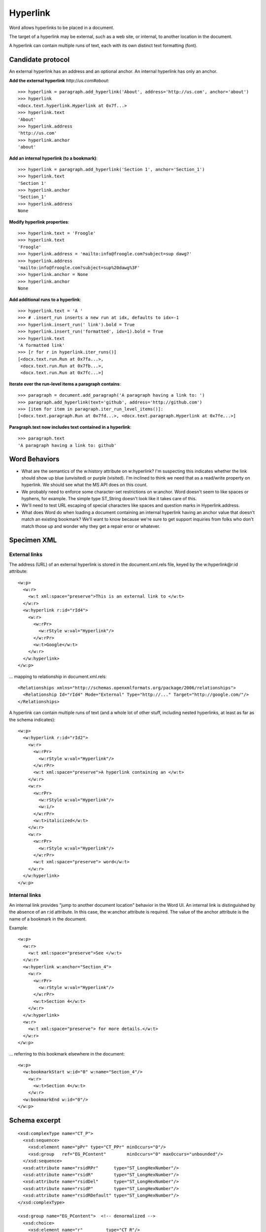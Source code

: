 
Hyperlink
=========

Word allows hyperlinks to be placed in a document.

The target of a hyperlink may be external, such as a web site, or internal,
to another location in the document.

A hyperlink can contain multiple runs of text, each with its own distinct
text formatting (font).


Candidate protocol
------------------

An external hyperlink has an address and an optional anchor. An internal
hyperlink has only an anchor.

.. highlight:: python

**Add the external hyperlink** `http://us.com#about`::

    >>> hyperlink = paragraph.add_hyperlink('About', address='http://us.com', anchor='about')
    >>> hyperlink
    <docx.text.hyperlink.Hyperlink at 0x7f...>
    >>> hyperlink.text
    'About'
    >>> hyperlink.address
    'http://us.com'
    >>> hyperlink.anchor
    'about'

**Add an internal hyperlink (to a bookmark)**::

    >>> hyperlink = paragraph.add_hyperlink('Section 1', anchor='Section_1')
    >>> hyperlink.text
    'Section 1'
    >>> hyperlink.anchor
    'Section_1'
    >>> hyperlink.address
    None

**Modify hyperlink properties**::

    >>> hyperlink.text = 'Froogle'
    >>> hyperlink.text
    'Froogle'
    >>> hyperlink.address = 'mailto:info@froogle.com?subject=sup dawg?'
    >>> hyperlink.address
    'mailto:info@froogle.com?subject=sup%20dawg%3F'
    >>> hyperlink.anchor = None
    >>> hyperlink.anchor
    None

**Add additional runs to a hyperlink**::

    >>> hyperlink.text = 'A '
    >>> # .insert_run inserts a new run at idx, defaults to idx=-1
    >>> hyperlink.insert_run(' link').bold = True
    >>> hyperlink.insert_run('formatted', idx=1).bold = True
    >>> hyperlink.text
    'A formatted link'
    >>> [r for r in hyperlink.iter_runs()]
    [<docx.text.run.Run at 0x7fa...>,
     <docx.text.run.Run at 0x7fb...>,
     <docx.text.run.Run at 0x7fc...>]

**Iterate over the run-level items a paragraph contains**::

    >>> paragraph = document.add_paragraph('A paragraph having a link to: ')
    >>> paragraph.add_hyperlink(text='github', address='http://github.com')
    >>> [item for item in paragraph.iter_run_level_items()]:
    [<docx.text.paragraph.Run at 0x7fd...>, <docx.text.paragraph.Hyperlink at 0x7fe...>]

**Paragraph.text now includes text contained in a hyperlink**::

    >>> paragraph.text
    'A paragraph having a link to: github'


Word Behaviors
--------------

* What are the semantics of the w:history attribute on w:hyperlink? I'm
  suspecting this indicates whether the link should show up blue (unvisited)
  or purple (visited). I'm inclined to think we need that as a read/write
  property on hyperlink. We should see what the MS API does on this count.

* We probably need to enforce some character-set restrictions on w:anchor.
  Word doesn't seem to like spaces or hyphens, for example. The simple type
  ST_String doesn't look like it takes care of this.

* We'll need to test URL escaping of special characters like spaces and
  question marks in Hyperlink.address.

* What does Word do when loading a document containing an internal hyperlink
  having an anchor value that doesn't match an existing bookmark? We'll want
  to know because we're sure to get support inquiries from folks who don't
  match those up and wonder why they get a repair error or whatever.


Specimen XML
------------

.. highlight:: xml


External links
~~~~~~~~~~~~~~

The address (URL) of an external hyperlink is stored in the document.xml.rels
file, keyed by the w:hyperlink@r:id attribute::

    <w:p>
      <w:r>
        <w:t xml:space="preserve">This is an external link to </w:t>
      </w:r>
      <w:hyperlink r:id="rId4">
        <w:r>
          <w:rPr>
            <w:rStyle w:val="Hyperlink"/>
          </w:rPr>
          <w:t>Google</w:t>
        </w:r>
      </w:hyperlink>
    </w:p>

... mapping to relationship in document.xml.rels::

    <Relationships xmlns="http://schemas.openxmlformats.org/package/2006/relationships">
      <Relationship Id="rId4" Mode="External" Type="http://..." Target="http://google.com/"/>
    </Relationships>

A hyperlink can contain multiple runs of text (and a whole lot of other
stuff, including nested hyperlinks, at least as far as the schema indicates)::

    <w:p>
      <w:hyperlink r:id="rId2">
        <w:r>
          <w:rPr>
            <w:rStyle w:val="Hyperlink"/>
          </w:rPr>
          <w:t xml:space="preserve">A hyperlink containing an </w:t>
        </w:r>
        <w:r>
          <w:rPr>
            <w:rStyle w:val="Hyperlink"/>
            <w:i/>
          </w:rPr>
          <w:t>italicized</w:t>
        </w:r>
        <w:r>
          <w:rPr>
            <w:rStyle w:val="Hyperlink"/>
          </w:rPr>
          <w:t xml:space="preserve"> word</w:t>
        </w:r>
      </w:hyperlink>
    </w:p>


Internal links
~~~~~~~~~~~~~~

An internal link provides "jump to another document location" behavior in the
Word UI. An internal link is distinguished by the absence of an r:id
attribute. In this case, the w:anchor attribute is required. The value of the
anchor attribute is the name of a bookmark in the document.

Example::

    <w:p>
      <w:r>
        <w:t xml:space="preserve">See </w:t>
      </w:r>
      <w:hyperlink w:anchor="Section_4">
        <w:r>
          <w:rPr>
            <w:rStyle w:val="Hyperlink"/>
          </w:rPr>
          <w:t>Section 4</w:t>
        </w:r>
      </w:hyperlink>
      <w:r>
        <w:t xml:space="preserve"> for more details.</w:t>
      </w:r>
    </w:p>

... referring to this bookmark elsewhere in the document::

    <w:p>
      <w:bookmarkStart w:id="0" w:name="Section_4"/>
        <w:r>
          <w:t>Section 4</w:t>
        </w:r>
      <w:bookmarkEnd w:id="0"/>
    </w:p>


Schema excerpt
--------------

.. highlight:: xml

::

    <xsd:complexType name="CT_P">
      <xsd:sequence>
        <xsd:element name="pPr" type="CT_PPr" minOccurs="0"/>
        <xsd:group   ref="EG_PContent"        minOccurs="0" maxOccurs="unbounded"/>
      </xsd:sequence>
      <xsd:attribute name="rsidRPr"      type="ST_LongHexNumber"/>
      <xsd:attribute name="rsidR"        type="ST_LongHexNumber"/>
      <xsd:attribute name="rsidDel"      type="ST_LongHexNumber"/>
      <xsd:attribute name="rsidP"        type="ST_LongHexNumber"/>
      <xsd:attribute name="rsidRDefault" type="ST_LongHexNumber"/>
    </xsd:complexType>

    <xsd:group name="EG_PContent">  <!-- denormalized -->
      <xsd:choice>
        <xsd:element name="r"         type="CT_R"/>
        <xsd:element name="hyperlink" type="CT_Hyperlink"/>
        <xsd:element name="fldSimple" type="CT_SimpleField"/>
        <xsd:element name="sdt"       type="CT_SdtRun"/>
        <xsd:element name="customXml" type="CT_CustomXmlRun"/>
        <xsd:element name="smartTag"  type="CT_SmartTagRun"/>
        <xsd:element name="dir"       type="CT_DirContentRun"/>
        <xsd:element name="bdo"       type="CT_BdoContentRun"/>
        <xsd:element name="subDoc"    type="CT_Rel"/>
        <xsd:group    ref="EG_RunLevelElts"/>
      </xsd:choice>
    </xsd:group>

    <xsd:complexType name="CT_Hyperlink">
      <xsd:group ref="EG_PContent" minOccurs="0" maxOccurs="unbounded"/>
      <xsd:attribute name="tgtFrame"    type="s:ST_String"/>
      <xsd:attribute name="tooltip"     type="s:ST_String"/>
      <xsd:attribute name="docLocation" type="s:ST_String"/>
      <xsd:attribute name="history"     type="s:ST_OnOff"/>
      <xsd:attribute name="anchor"      type="s:ST_String"/>
      <xsd:attribute  ref="r:id"/>
    </xsd:complexType>

    <xsd:group name="EG_RunLevelElts">
      <xsd:choice>
        <xsd:element name="proofErr"                    type="CT_ProofErr"/>
        <xsd:element name="permStart"                   type="CT_PermStart"/>
        <xsd:element name="permEnd"                     type="CT_Perm"/>
        <xsd:element name="bookmarkStart"               type="CT_Bookmark"/>
        <xsd:element name="bookmarkEnd"                 type="CT_MarkupRange"/>
        <xsd:element name="moveFromRangeStart"          type="CT_MoveBookmark"/>
        <xsd:element name="moveFromRangeEnd"            type="CT_MarkupRange"/>
        <xsd:element name="moveToRangeStart"            type="CT_MoveBookmark"/>
        <xsd:element name="moveToRangeEnd"              type="CT_MarkupRange"/>
        <xsd:element name="commentRangeStart"           type="CT_MarkupRange"/>
        <xsd:element name="commentRangeEnd"             type="CT_MarkupRange"/>
        <xsd:element name="customXmlInsRangeStart"      type="CT_TrackChange"/>
        <xsd:element name="customXmlInsRangeEnd"        type="CT_Markup"/>
        <xsd:element name="customXmlDelRangeStart"      type="CT_TrackChange"/>
        <xsd:element name="customXmlDelRangeEnd"        type="CT_Markup"/>
        <xsd:element name="customXmlMoveFromRangeStart" type="CT_TrackChange"/>
        <xsd:element name="customXmlMoveFromRangeEnd"   type="CT_Markup"/>
        <xsd:element name="customXmlMoveToRangeStart"   type="CT_TrackChange"/>
        <xsd:element name="customXmlMoveToRangeEnd"     type="CT_Markup"/>
        <xsd:element name="ins"                         type="CT_RunTrackChange"/>
        <xsd:element name="del"                         type="CT_RunTrackChange"/>
        <xsd:element name="moveFrom"                    type="CT_RunTrackChange"/>
        <xsd:element name="moveTo"                      type="CT_RunTrackChange"/>
        <xsd:group   ref="EG_MathContent" minOccurs="0" maxOccurs="unbounded"/>
      </xsd:choice>
    </xsd:group>

    <xsd:complexType name="CT_R">
      <xsd:sequence>
        <xsd:group ref="EG_RPr"             minOccurs="0"/>
        <xsd:group ref="EG_RunInnerContent" minOccurs="0" maxOccurs="unbounded"/>
      </xsd:sequence>
      <xsd:attribute name="rsidRPr" type="ST_LongHexNumber"/>
      <xsd:attribute name="rsidDel" type="ST_LongHexNumber"/>
      <xsd:attribute name="rsidR"   type="ST_LongHexNumber"/>
    </xsd:complexType>

    <xsd:simpleType name="ST_OnOff">
      <xsd:union memberTypes="xsd:boolean ST_OnOff1"/>
    </xsd:simpleType>

    <xsd:simpleType name="ST_OnOff1">
      <xsd:restriction base="xsd:string">
        <xsd:enumeration value="on"/>
        <xsd:enumeration value="off"/>
      </xsd:restriction>
    </xsd:simpleType>

    <xsd:simpleType name="ST_RelationshipId">
      <xsd:restriction base="xsd:string"/>
    </xsd:simpleType>

    <xsd:simpleType name="ST_String">
      <xsd:restriction base="xsd:string"/>
    </xsd:simpleType>
